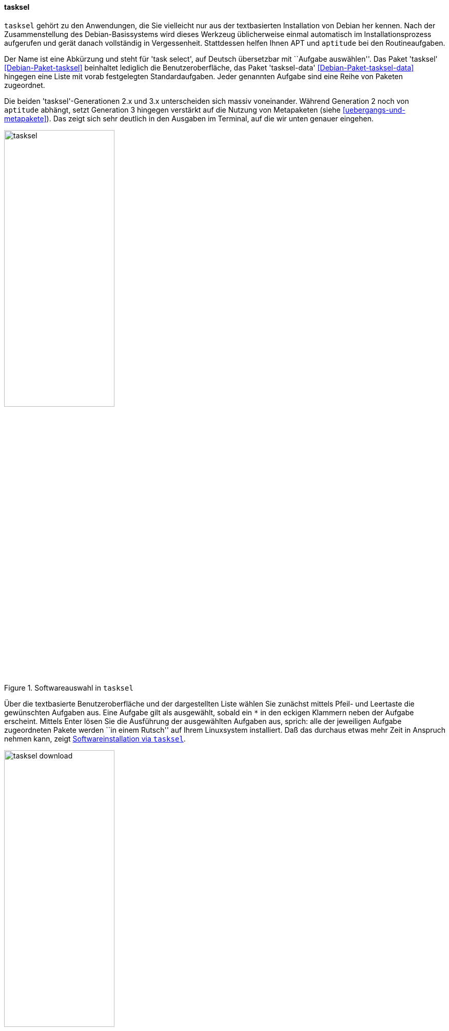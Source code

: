 // Datei: ./werkzeuge/werkzeuge-zur-paketverwaltung-ueberblick/ncurses-basiert/tasksel.adoc

// Baustelle: Fertig

[[tasksel]]

==== tasksel ====

// Stichworte für den Index
(((Debianpaket, tasksel)))
(((Debianpaket, tasksel-data)))
(((tasksel)))
`tasksel` gehört zu den Anwendungen, die Sie vielleicht nur aus der
textbasierten Installation von Debian her kennen. Nach der
Zusammenstellung des Debian-Basissystems wird dieses Werkzeug
üblicherweise einmal automatisch im Installationsprozess aufgerufen und
gerät danach vollständig in Vergessenheit. Stattdessen helfen Ihnen APT
und `aptitude` bei den Routineaufgaben.

Der Name ist eine Abkürzung und steht für 'task select', auf Deutsch
übersetzbar mit ``Aufgabe auswählen''. Das Paket 'tasksel'
<<Debian-Paket-tasksel>> beinhaltet lediglich die Benutzeroberfläche,
das Paket 'tasksel-data' <<Debian-Paket-tasksel-data>> hingegen eine
Liste mit vorab festgelegten Standardaufgaben. Jeder genannten Aufgabe
sind eine Reihe von Paketen zugeordnet.

// Stichworte für den Index
(((tasksel, Metapaket)))
(((tasksel, aptitude)))
Die beiden 'tasksel'-Generationen 2.x und 3.x unterscheiden sich massiv
voneinander. Während Generation 2 noch von `aptitude` abhängt, setzt
Generation 3 hingegen verstärkt auf die Nutzung von Metapaketen (siehe
<<uebergangs-und-metapakete>>). Das zeigt sich sehr deutlich in den
Ausgaben im Terminal, auf die wir unten genauer eingehen.

.Softwareauswahl in `tasksel`
image::werkzeuge/werkzeuge-zur-paketverwaltung-ueberblick/ncurses-basiert/tasksel.png[id="fig.tasksel", width="50%"]

Über die textbasierte Benutzeroberfläche und der dargestellten Liste
wählen Sie zunächst mittels Pfeil- und Leertaste die gewünschten
Aufgaben aus. Eine Aufgabe gilt als ausgewählt, sobald ein `*` in den
eckigen Klammern neben der Aufgabe erscheint. Mittels Enter lösen Sie
die Ausführung der ausgewählten Aufgaben aus, sprich: alle der 
jeweiligen Aufgabe zugeordneten Pakete werden ``in einem Rutsch'' auf 
Ihrem Linuxsystem installiert. Daß das durchaus etwas mehr Zeit in 
Anspruch nehmen kann, zeigt <<fig.tasksel-download>>.

.Softwareinstallation via `tasksel`
image::werkzeuge/werkzeuge-zur-paketverwaltung-ueberblick/ncurses-basiert/tasksel-download.png[id="fig.tasksel-download", width="50%"]

Bei Debian und Ubuntu existieren viele Aufgaben als separate,
vorgefertigte Pakete, die Ihnen die Einrichtung gemäß eines spezifischen
Zwecks oder Anwendungsfalls erleichtern. Dazu werden alle benötigten Pakete 
gruppiert. Diese Pakete tragen dann die Bezeichnung 'task-' am Anfang des 
Paketnamens (siehe <<debian-pakete-varianten>>). Hierzu zählen bspw. die 
Aufgaben Mailserver, Webserver, Desktopumgebung und Laptop (siehe 
<<fig.tasksel>>).

[NOTE]
.`tasksel` und andere Programme
====
Wenn das Paket `tasksel` installiert ist, zeigen sowohl Aptitude wie
auch Synaptic (siehe <<gui-synaptic>>) ebenfalls alle verfügbaren
Aufgaben an. Aptitude verwendet dafür einen eigenen Ast als Sektion
``Debian'' und Distributionsbereich ``Tasks'', bei Synaptic hingegen
heißt der Bereich (Sektion) ``Tasks''.
====

// Stichworte für den Index
(((tasksel, install)))
(((tasksel, --list-tasks)))
(((tasksel, --task-desc)))
(((tasksel, --task-packages)))
(((tasksel, -t)))
(((tasksel, --test)))
(((tasksel, remove)))
Die textbasierte Benutzeroberfläche von `tasksel` ist jedoch nur eine
Seite der Medaille. Das Programm ist ebenso für eine Steuerung über die
Kommandozeile empfänglich. Die nachfolgende Liste zeigt die möglichen
Schalter:

`install Aufgabe`:: 
installiert alle Pakete, die für die 'Aufgabe' notwendig sind

`remove Aufgabe`:: 
entfernt alle Pakete, die zur angegebenen 'Aufgabe' gehören

`--list-tasks`:: 
listet alle Aufgaben auf, die `tasksel` kennt

`--task-desc Aufgabe`:: 
zeigt eine Beschreibung der gewählten 'Aufgabe' an

`--task-packages Aufgabe`:: 
zeigt alle Pakete an, die zur gewählten 'Aufgabe' gehören

`-t` (Langform `--test`):: 
Trockendurchlauf, Ausführung der gewünschten Aktion ohne echte Auswirkung


Über den Schalter `--list-tasks` stellt Ihnen `tasksel` alle vorab
definierten Aufgaben zusammen (Debian). Am Buchstaben in der ersten
Spalte der Ausgabe erkennen Sie, ob diese Aufgabe vollständig auf ihrem
Linuxsystem umgesetzt wurde. Daneben sehen Sie das vergebene Kürzel und
eine Kurzbeschreibung zur jeweiligen Aufgabe.

.Ausgabe aller festgelegten Aufgaben von `tasksel`
----
$ tasksel --list-tasks 
u desktop         Debian desktop environment
u web-server      Web server
u print-server    Printserver
u database-server SQL database
u dns-server      DNS Server
u file-server     File server
u mail-server     Mail server
u ssh-server      SSH server
u laptop          Laptop
$
----

Für jede Aufgabe ist eine Beschreibung der Aufgabe hinterlegt. Diese
zeigen Sie mit dem Schalter `--task-desc` an{empty}footnote:[Unter Debian 7
'Wheezy' ist die Ausgabe derzeit defekt und als Bug #756841 hinterlegt,
siehe https://bugs.debian.org/756841]. Auf einem Ubuntu mit `tasksel` in
der Version 2.88 sehen Sie diese Ausgabe:

.Ausgabe der Aufgabenbeschreibung eines 'tasks' (Ubuntu)
----
$ tasksel --task-desc openssh-server
Selects packages needed for an Openssh server.
$
----

`tasksel` zeigt Ihnen mit Hilfe des Schalters `--task-packages` auch die
Pakete an, die zu der entsprechenden Aufgabe gehören. Bei Debian und der
Aufgabe 'ssh-server' sieht das wie folgt aus -- es verweist auf ein
entsprechendes Debianpaket:

.Pakete, die zu einer Aufgabe gehören (Debian)
----
$ tasksel --task-packages ssh-server
task-ssh-server
$
----

Der gleiche Aufruf auf einem Ubuntu -- hier für das Paket
'openssh-server' -- ergibt diese Liste (Auszug) mit allen benötigten
Einzelpaketen:

.Pakete, die zu einer Aufgabe gehören (Ubuntu)
----
$ tasksel --task-packages openssh-server
python-six
python-chardet
python2.7
tcpd
openssh-server
ncurses-term
ssh-import-id
...
$
----

// Datei (Ende): ./werkzeuge/werkzeuge-zur-paketverwaltung-ueberblick/ncurses-basiert/tasksel.adoc
